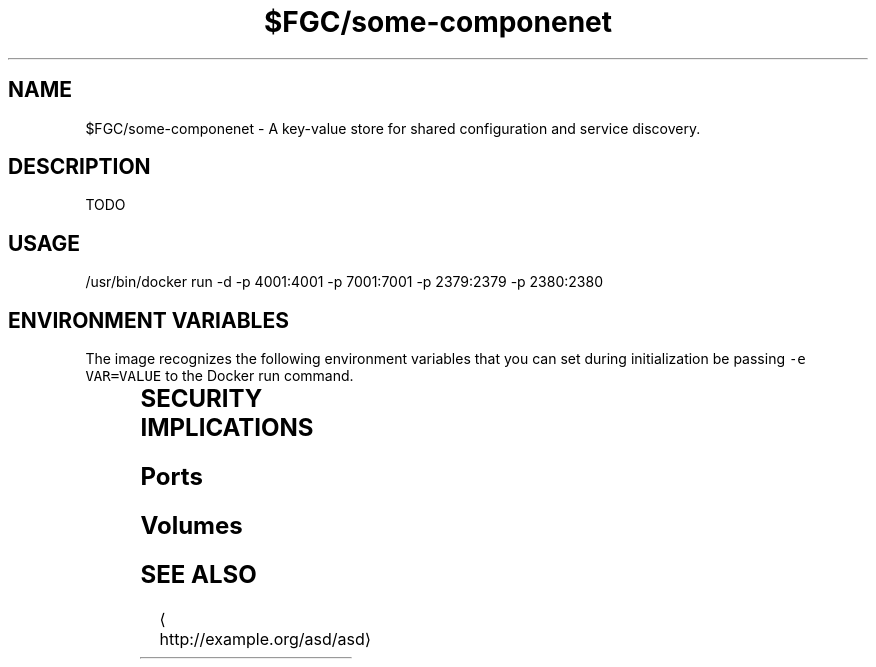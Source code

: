 .TH "$FGC/some-componenet" "2" " Container Image Pages" "Steve Milner" "December 2017" 
.nh
.ad l


.SH NAME
.PP
$FGC/some\-componenet \- A key\-value store for shared configuration and service discovery.


.SH DESCRIPTION
.PP
TODO


.SH USAGE
.PP
/usr/bin/docker run \-d \-p 4001:4001 \-p 7001:7001 \-p 2379:2379 \-p 2380:2380


.SH ENVIRONMENT VARIABLES
.PP
The image recognizes the following environment variables that you can set
during initialization be passing \fB\fC\-e VAR=VALUE\fR to the Docker run command.

.TS
allbox;
l l l 
l l l .
\fB\fCVariable name\fR	\fB\fCDefault\fR	\fB\fCDescription\fR
\fB\fCVERSION\fR	\fB\fC0.1\fR	TODO
\fB\fCRELEASE\fR	\fB\fC10\fR	TODO
\fB\fCARCH\fR	\fB\fCx86\_64\fR	TODO
.TE


.SH SECURITY IMPLICATIONS
.SH Ports
.TS
allbox;
l l l 
l l l .
\fB\fCPort Container\fR	\fB\fCPort Host\fR	\fB\fCDescription\fR
4001	0	TODO
7001	0	TODO
2379	0	TODO
2380	0	TODO
.TE

.SH Volumes
.TS
allbox;
l l l 
l l l .
\fB\fCVolume Container\fR	\fB\fCVolume Host\fR	\fB\fCDescription\fR
/test	TODO	TODO
/something	TODO	TODO
/else	TODO	TODO
/another	TODO	TODO
.TE


.SH SEE ALSO
.PP

\[la]http://example.org/asd/asd\[ra]
